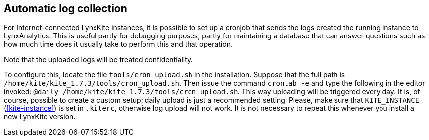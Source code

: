 ## Automatic log collection

For Internet-connected LynxKite instances, it is possible to set up a cronjob that sends
the logs created the running instance to LynxAnalytics.
This is useful partly for debugging purposes, partly for
maintaining a database that can answer questions such as how much time does
it usually take to perform this and that operation.

Note that the uploaded logs will be treated confidentiality.

To configure this, locate the file `tools/cron_upload.sh` in the installation.
Suppose that the full path is `/home/kite/kite_1.7.3/tools/cron_upload.sh`.
Then issue the command `crontab -e` and type the following in the editor invoked:
`@daily /home/kite/kite_1.7.3/tools/cron_upload.sh`.
This way uploading will be triggered every day.
It is, of course, possible to create a custom setup; daily upload is just a
recommended setting.  Please, make sure that `KITE_INSTANCE` (<<kite-instance>>)
is set in `.kiterc`, otherwise log upload will not work.
It is not necessary to repeat this whenever you install a new LynxKite version.

